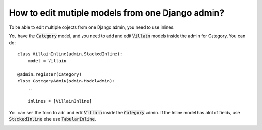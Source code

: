 How to edit mutiple models from one Django admin?
=====================================================

To be able to edit multiple objects from one Django admin, you need to use inlines.

You have the :code:`Category` model, and you need to add and edit :code:`Villain` models inside the admin for Category. You can do::


    class VillainInline(admin.StackedInline):
        model = Villain

    @admin.register(Category)
    class CategoryAdmin(admin.ModelAdmin):
        ..

        inlines = [VillainInline]

You can see the form to add and edit :code:`Villain` inside the :code:`Category` admin. If the Inline model has alot of fields,
use :code:`StackedInline` else use :code:`TabularInline`.



.. image:: edit_multiple_models.png


